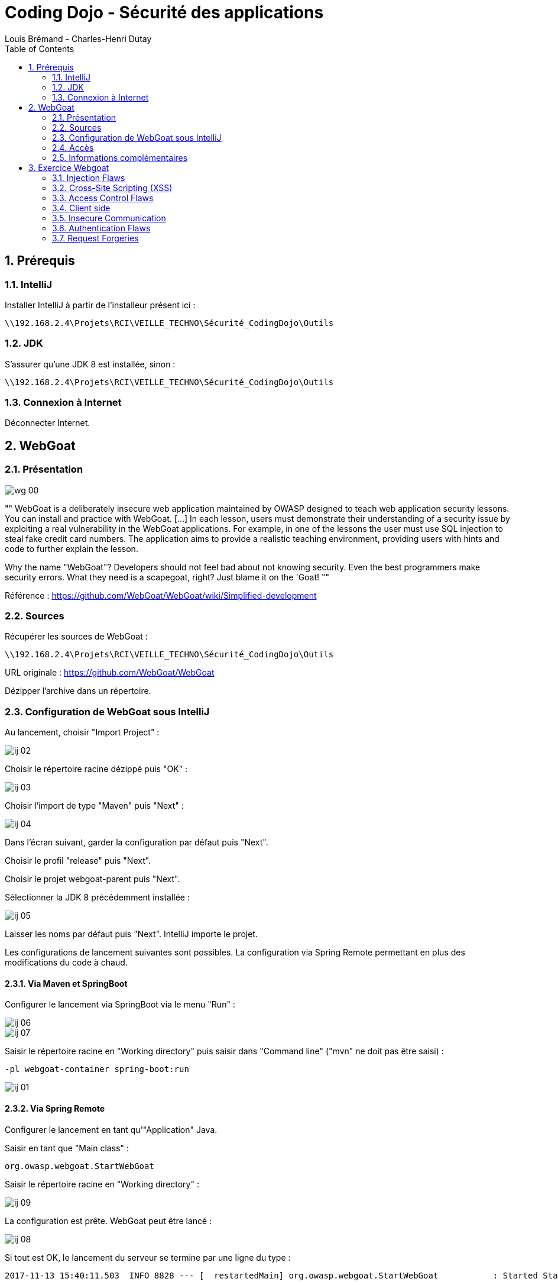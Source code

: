 = Coding Dojo - Sécurité des applications 
Louis Brémand - Charles-Henri Dutay
:doctype: book
:encoding: utf-8
:lang: fr
:toc: left
:numbered:
:path_tools: \\192.168.2.4\Projets\RCI\VEILLE_TECHNO\Sécurité_CodingDojo\Outils

ifndef::imagesdir[:imagesdir: images]


== Prérequis

=== IntelliJ

Installer IntelliJ à partir de l'installeur présent ici :
[source, subs="attributes"]
----
{path_tools}
----

=== JDK

S'assurer qu'une JDK 8 est installée, sinon :
[source, subs="attributes"]
----
{path_tools}
----

=== Connexion à Internet

Déconnecter Internet.

== WebGoat

=== Présentation

image::wg_00.png[align="center"]

[, https://www.owasp.org/index.php/Category:OWASP_WebGoat_Project]
""
WebGoat is a deliberately insecure web application maintained by OWASP designed to teach web application security lessons. You can install and practice with WebGoat. [...] 
In each lesson, users must demonstrate their understanding of a security issue by exploiting a real vulnerability in the WebGoat applications. 
For example, in one of the lessons the user must use SQL injection to steal fake credit card numbers. 
The application aims to provide a realistic teaching environment, providing users with hints and code to further explain the lesson.

Why the name "WebGoat"? Developers should not feel bad about not knowing security. Even the best programmers make security errors. What they need is a scapegoat, right? Just blame it on the 'Goat! 
""

Référence : https://github.com/WebGoat/WebGoat/wiki/Simplified-development

=== Sources

Récupérer les sources de WebGoat :
[source, subs="attributes"]
----
{path_tools}
----

URL originale : https://github.com/WebGoat/WebGoat

Dézipper l'archive dans un répertoire.

=== Configuration de WebGoat sous IntelliJ

Au lancement, choisir "Import Project" :

image::ij_02.png[]

Choisir le répertoire racine dézippé puis "OK" :

image::ij_03.png[]

Choisir l'import de type "Maven" puis "Next" :

image::ij_04.png[]

Dans l'écran suivant, garder la configuration par défaut puis "Next".

Choisir le profil "release" puis "Next".

Choisir le projet webgoat-parent puis "Next".

Sélectionner la JDK 8 précédemment installée :

image::ij_05.png[]

Laisser les noms par défaut puis "Next".
IntelliJ importe le projet.

Les configurations de lancement suivantes sont possibles. La configuration via Spring Remote permettant en plus des modifications du code à chaud.


==== Via Maven et SpringBoot

====

Configurer le lancement via SpringBoot via le menu "Run" :

image::ij_06.png[]

image::ij_07.png[]

Saisir le répertoire racine en "Working directory" puis saisir dans "Command line" ("mvn" ne doit pas être saisi) :
[source,]
----
-pl webgoat-container spring-boot:run
----

image::ij_01.png[]

====

==== Via Spring Remote

====

Configurer le lancement en tant qu'"Application" Java.

Saisir en tant que "Main class" :
[source,]
----
org.owasp.webgoat.StartWebGoat
----

Saisir le répertoire racine en "Working directory" :

image::ij_09.png[]

====

La configuration est prête.
WebGoat peut être lancé :

image::ij_08.png[]

Si tout est OK, le lancement du serveur se termine par une ligne du type :
[source,]
----
2017-11-13 15:40:11.503  INFO 8828 --- [  restartedMain] org.owasp.webgoat.StartWebGoat           : Started StartWebGoat in 15.386 seconds (JVM running for 16.056)
----

=== Accès

WebGoat est accessible à l'adresse suivante : http://localhost:8080/WebGoat

image::wg_01.png[]

Au démarrage, il faut configurer un nouvel utilisateur : 

image::wg_02.png[]

Après connexion, l'application nous redirige vers la première leçon :

image::wg_03.png[]

=== Informations complémentaires

Il se peut qu'IntelliJ mette à jour des indexes ou réalise des scans de fichiers au premier lancement.

La base MongoDb embarqué se déploie dans le répertoire de l'utilisateur Windows :
[source,]
----
C:\Users\[user]\.webgoat
----

== Exercice Webgoat

=== Injection Flaws

==== SQL Injection

Corriger l'erreur d'injection SQL en utilisant l'objet `PreparedStatement`

.Exercice 7 : SqlInjectionLesson5a.java

[source,java]
----
Connection connection = DatabaseUtilities.getConnection(getWebSession());
String query = "SELECT * FROM user_data WHERE last_name = :accountName";

PreparedStatement statement= connection.prepareStatement(query);
statement.setString(1,accountName);
ResultSet results = statement.executeQuery();
----


.Exercice 8 : SqlInjectionLesson5b.java

[source,java]
----
Connection connection = DatabaseUtilities.getConnection(getWebSession());
String query = "SELECT * FROM user_data WHERE userid = :accountName";

PreparedStatement statement= connection.prepareStatement(query);
statement.setString(1,accountName);
ResultSet results = statement.executeQuery();
----

=== Cross-Site Scripting (XSS)

==== Cross Site Scripting

.Exercice 13 : stored-xss.js

Il s'agit d'une faille XSS lors d'un appel Ajax. 

Corriger l'erreur en utilisant échappant les caractères HTML : `new Option(unescaped).innerHTML;`


[source,javascript]
----
$("#postComment").on("click", function () {
    var commentInput = new Option($("#commentInput").val()).innerHTML;
    $.ajax({
        type: 'POST',
        url: 'CrossSiteScripting/stored-xss',
        data: JSON.stringify({text: commentInput}),
        contentType: "application/json",
        dataType: 'json'
    }).then(
        function () {
            getChallenges();
            $("#commentInput").val('');
        }
    )
})
----

=== Access Control Flaws

==== Insecure Direct Object References

Il est possible de visualiser les données d'un autre utilisateur en manipulant les requêtes HTTP.

.Exercice 2 : Connexion

Pour la suite de l'exercice il est nécessaire de se connecter comme demandé. Il est important de parcourir tous les exercices et notamment le 6 afin de comprendre la démarche.

.Exercice 5 : Partie 1 - Accès aux données

Récupérer les headers de la requête obtenue lors de l'exercice 3 et faire le test cURL.

TIP: Dans CHROME, il est possible de copier les informations d'une requête (Header, cURL command ...)

Ensuite récupérer la requête indiqué dans l'exercice 5 et modifier le userId comme indiqué afin d'accéder aux données de l'utilisateur 2342388 (identifiable dans le code source)

[source,sh]
----
curl "http://localhost:8080/WebGoat/IDOR/profile/2342388" ...
----


.Exercice 5 : Partie 2 - Modification des données

Modifier la requête pour exécuter un PUT et modifier les valeurs des attributes `role` et `color` de l'utilisateur 2342388

[source,sh]
----
curl -X PUT -d "{"""role""" : 1,   """color""" : """red""", """userId""" : 2342388}"  -H "Content-Type: application/json" "http://localhost:8080/WebGoat/IDOR/profile/2342388" ...
----


.Correction

Modifier la classe IDOREditOtherProfiile.java afin de ne pas autoriser de modification sur un utilisateur s'il est différent.

Retourner le code suivant pour indiquer la réussite :

[source,java]
----
return trackProgress(success().feedback("idor.edit.profile.success3").build());
----

Ajouter le message de réussite dans le fichier WebGoatLabels.properties

[source]
----
idor.edit.profile.success3=Good work! Your application is secured
----



=== Client side

==== Client side filtering

.Exercice 2 : Salary manager

L'utilisateur connecté ne doit avoir accès qu'aux utilisateurs pour lesquels il est manager.
En l'état, l'utilisateur a accès à tous les utilisateurs et un filtrage est réalisé côté Javascript.
Le filtrage doit être fait côté serveur.

Modifier la classe `Salaries`

[source,java]
----
@RequestMapping(produces = {"application/json"})
@ResponseBody
//Ajout du paramètre userId
public List<Map<String, Object>> invoke(@RequestParam("userId") String userId) throws ServletException, IOException {
    NodeList nodes = null;
    File d = new File(webGoatHomeDirectory, "ClientSideFiltering/employees.xml");
    XPathFactory factory = XPathFactory.newInstance();
    XPath xPath = factory.newXPath();
    InputSource inputSource = new InputSource(new FileInputStream(d));

    StringBuffer sb = new StringBuffer();

    sb.append("/Employees/Employee/UserID | ");
    sb.append("/Employees/Employee/FirstName | ");
    sb.append("/Employees/Employee/LastName | ");
    sb.append("/Employees/Employee/SSN | ");
    sb.append("/Employees/Employee/Salary |");
    //Ajout de la récupération des Managers associés
    sb.append("/Employees/Employee/Managers/* ");

    String expression = sb.toString();

    try {
        nodes = (NodeList) xPath.evaluate(expression, inputSource, XPathConstants.NODESET);
    } catch (XPathExpressionException e) {
        e.printStackTrace();
    }
    List<java.util.Map<String, Object>> json = Lists.newArrayList();
    java.util.Map<String, Object> employeeJson = Maps.newHashMap();
    for (int i = 0; i < nodes.getLength(); i++) {
        Node node = nodes.item(i);
        if ("UserID".equals(node.getNodeName())) {
            employeeJson = Maps.newHashMap();
            json.add(employeeJson);
        }

        String mapKey = node.getNodeName();
        if("Manager".equals(node.getNodeName())){
            mapKey = mapKey + i;
        }
        employeeJson.put(mapKey, node.getTextContent());
    }


    List<java.util.Map<String, Object>> filteredjson = Lists.newArrayList();
    for(java.util.Map<String, Object> employeeMap : json){
        for(String employeeKey : employeeMap.keySet()){
            boolean userIsManager = false;
            if(employeeKey.startsWith("Manager")){
                //Filtrage de la liste vis-à-vis du userId
                if(userId.equals(employeeMap.get(employeeKey))){
                    filteredjson.add(employeeMap);
                    break;
                }
            }
        }
    }

    return filteredjson;
}
----

[NOTE]
====
Quelle règle du TOP 10 n'est toujours pas respectée ?
====


=== Insecure Communication

==== Insecure Login

Lorsque la connexion n'est pas en HTTPS, les informations du formulaire sont visibles dans la requête.

.Exercice 2 : Let's try

Il est alors possible de crypter les informations coté navigateur pour éviter que les informations ne soient trop facilement détectées.

Modifier la page HTML pour encoder les champs du formulaire en MD5 en utilisant la librairie suivante :
* https://cdnjs.cloudflare.com/ajax/libs/crypto-js/3.1.2/rollups/md5.js

[source,html]
----
<script src="https://cdnjs.cloudflare.com/ajax/libs/crypto-js/3.1.2/rollups/md5.js"></script>

<script>
$("#submitButton").click(function(event) {
    $("#usernameMD5").val(CryptoJS.MD5($("#username").val()).toString());
	$("#username").val('');

	$("#passwordMD5").val(CryptoJS.MD5($("#password").val()).toString());
	$("#password").val('');
})
</script>
----

Modifier la classe `InsecureLoginTask` afin de comparer les données cryptées


[source,java]
----
@RequestMapping(method = RequestMethod.POST)
public
@ResponseBody
AttackResult completed(@RequestParam String usernameMD5, @RequestParam String passwordMD5) throws IOException {
    String md5CaptainJack = DigestUtils.md5DigestAsHex("CaptainJack".getBytes());
    String md5BlackPearl = DigestUtils.md5DigestAsHex("BlackPearl".getBytes());
	if (md5CaptainJack.equals(usernameMD5.toString())  && md5BlackPearl.equals(passwordMD5.toString())) {
		return trackProgress(success().build());
	}
    return trackProgress(failed().build());
}
----


=== Authentication Flaws

==== Authentication Bypasses

.Exercice 2 : 2FA Password Reset

Nous voyons qu'il y a deux paramètres secQuestion0 et secQuestion1.
En envoyant secQuestion2 et secQuestion3, on peut voir que cela fonctionne.

Modifier la classe `AccountVerificationHelper` afin que les deux paramètres soient des constantes puis utiliser ces constantes dans `verifyAccount`.

[source,java]
----
public static String PARAM_0 = "secQuestion0";
public static String PARAM_1 = "secQuestion1";

[...]

public boolean verifyAccount(Integer userId, HashMap<String,String> submittedQuestions ) {
    if (submittedQuestions.entrySet().size() != secQuestionStore.get(verifyUserId).size()) {
        return false;
    }

    if (submittedQuestions.containsKey(PARAM_0) && !submittedQuestions.get(PARAM_0).equals(secQuestionStore.get(verifyUserId).get(PARAM_0))) {
        return false;
    }

    if (submittedQuestions.containsKey(PARAM_1) && !submittedQuestions.get(PARAM_1).equals(secQuestionStore.get(verifyUserId).get(PARAM_1))) {
        return false;
    }

    // else
    return true;

}
----

Modifier la classe `VerifyAccount` et la méthode `parseSecQuestions` afin d'avoir un matching strict entre le nom du paramètre entrant et l'attendu.

[source,java]
----
private HashMap<String,String> parseSecQuestions(HttpServletRequest req) {

    Map <String,String> userAnswers = new HashMap<>();
    List<String> paramNames = Collections.list(req.getParameterNames());
    for  (String paramName : paramNames) {
        //String paramName = req.getParameterNames().nextElement();
        if (AccountVerificationHelper.PARAM_0.equals(paramName) || AccountVerificationHelper.PARAM_1.equals(paramName)) {
            userAnswers.put(paramName,req.getParameter(paramName));
        }
    }
    return (HashMap)userAnswers;

}
----

=== Request Forgeries

==== Cross-Site Request Forgeries

.Exercice 3 : Basic Get CSRF Exercise

Il y a un flag "csrf" en type hidden à false. Le passer à true (sans Refer dans le header).

On passe alors dans le premier if. Voir la classe `CSRFGetFlag`.


.Built-in
asciidoctor-version:: {asciidoctor-version}
safe-mode-name:: {safe-mode-name}
docdir:: {docdir}
docfile:: {docfile}
imagesdir:: {imagesdir}
